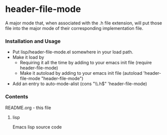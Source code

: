 
* header-file-mode

A major mode that, when associated with the .h file extension, will put those file into the major mode of their corresponding implementation file.

*** Installation and Usage

+ Put lisp/header-file-mode.el somewhere in your load path.
+ Make it load by
  - Requiring it all the time by adding to your emacs init file
    (require header-file-mode)
  - Make it autoload  by adding to your emacs init file 
    (autoload 'header-file-mode "header-file-mode")
+ Add an entry to auto-mode-alist
  (cons "\\.h$" 'header-file-mode)

*** Contents
README.org - this file

***** lisp
Emacs lisp source code
